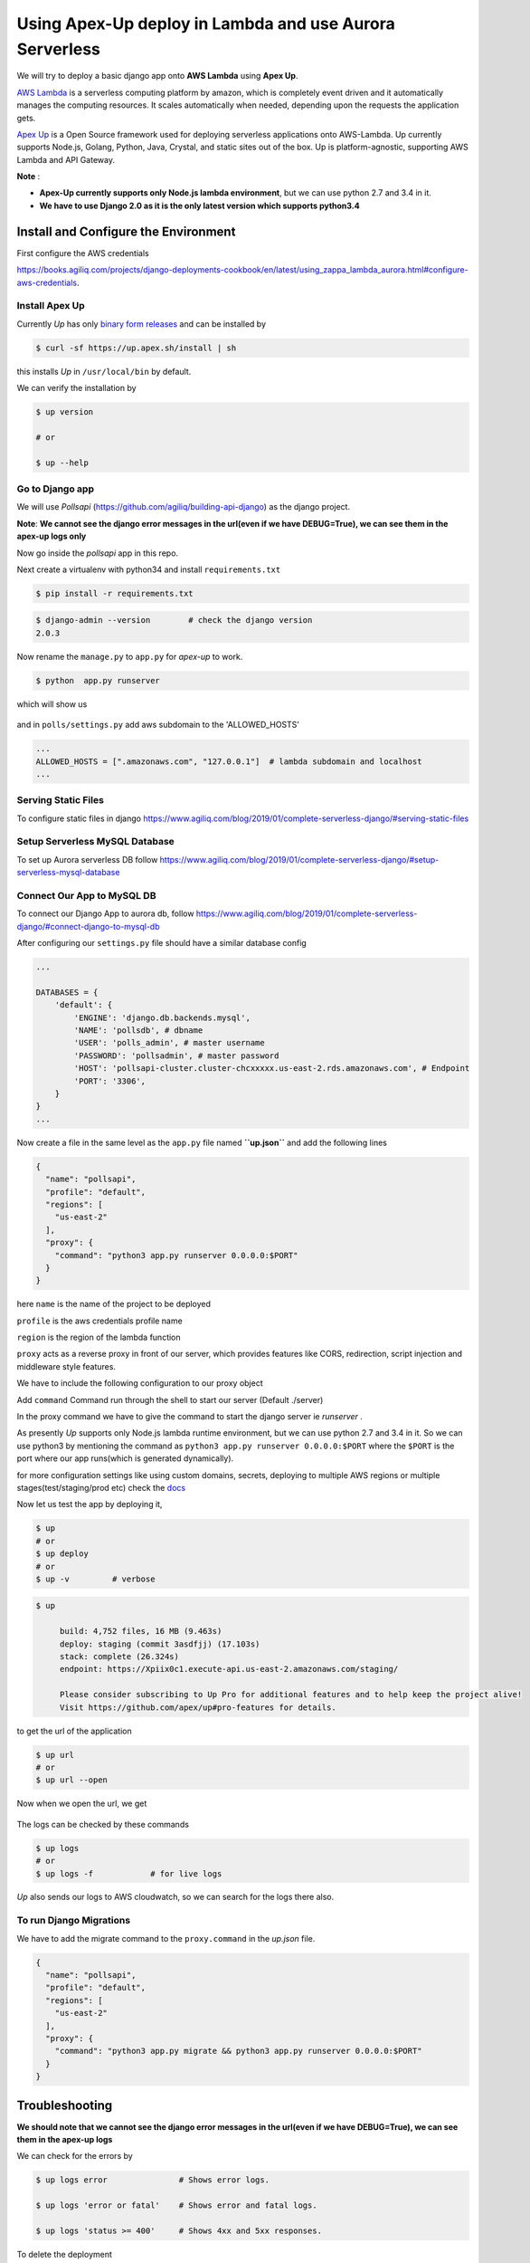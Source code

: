 Using Apex-Up deploy in Lambda and use Aurora Serverless
----------------------------------------

We will try to deploy a basic django app onto **AWS Lambda** using
**Apex Up**.

`AWS Lambda <https://aws.amazon.com/lambda/>`__ is a serverless
computing platform by amazon, which is completely event driven and it
automatically manages the computing resources. It scales automatically
when needed, depending upon the requests the application gets.

`Apex Up <https://up.docs.apex.sh/>`__ is a Open Source framework
used for deploying serverless applications onto AWS-Lambda. Up currently
supports Node.js, Golang, Python, Java, Crystal, and static sites out of
the box. Up is platform-agnostic, supporting AWS Lambda and API Gateway.

**Note** :

-  **Apex-Up currently supports only Node.js lambda environment**, but
   we can use python 2.7 and 3.4 in it.

-  **We have to use Django 2.0 as it is the only latest version which
   supports python3.4**

Install and Configure the Environment
~~~~~~~~~~~~~~~~~~~~~~~~~~~~~~~~~~~~~

First configure the AWS credentials

`https://books.agiliq.com/projects/django-deployments-cookbook/en/latest/using_zappa_lambda_aurora.html#configure-aws-credentials  <https://books.agiliq.com/projects/django-deployments-cookbook/en/latest/using_zappa_lambda_aurora.html#configure-aws-credentials>`_.


Install Apex Up
^^^^^^^^^^^^^^^

Currently *Up* has only `binary form
releases <https://github.com/apex/up/releases>`__ and can be installed
by

.. code:: sh

    $ curl -sf https://up.apex.sh/install | sh

this installs *Up* in ``/usr/local/bin`` by default.

We can verify the installation by

.. code:: sh

    $ up version

    # or 

    $ up --help

Go to Django app
^^^^^^^^^^^^^^^^

We will use *Pollsapi* (https://github.com/agiliq/building-api-django)
as the django project.

**Note**: **We cannot see the django error messages in the url(even if
we have DEBUG=True), we can see them in the apex-up logs only**

Now go inside the *pollsapi* app in this repo.

Next create a virtualenv with python34 and install ``requirements.txt``

.. code:: sh

    $ pip install -r requirements.txt

.. code:: sh

    $ django-admin --version        # check the django version
    2.0.3

Now rename the ``manage.py`` to ``app.py`` for *apex-up* to work.

.. code:: sh

    $ python  app.py runserver

which will show us

.. figure:: /_static/images/apex-up/django.png
   :alt: 

and in ``polls/settings.py`` add aws subdomain to the 'ALLOWED\_HOSTS'

.. code:: py

    ...
    ALLOWED_HOSTS = [".amazonaws.com", "127.0.0.1"]  # lambda subdomain and localhost
    ...

Serving Static Files
^^^^^^^^^^^^^^^^^^^^

To configure static files in django
https://www.agiliq.com/blog/2019/01/complete-serverless-django/#serving-static-files

Setup Serverless MySQL Database
^^^^^^^^^^^^^^^^^^^^^^^^^^^^^^^

To set up Aurora serverless DB follow
https://www.agiliq.com/blog/2019/01/complete-serverless-django/#setup-serverless-mysql-database

Connect Our App to MySQL DB
^^^^^^^^^^^^^^^^^^^^^^^^^^^

To connect our Django App to aurora db, follow
https://www.agiliq.com/blog/2019/01/complete-serverless-django/#connect-django-to-mysql-db

After configuring our ``settings.py`` file should have a similar
database config

.. code:: py

    ...

    DATABASES = {
        'default': {
            'ENGINE': 'django.db.backends.mysql',
            'NAME': 'pollsdb', # dbname
            'USER': 'polls_admin', # master username
            'PASSWORD': 'pollsadmin', # master password
            'HOST': 'pollsapi-cluster.cluster-chcxxxxx.us-east-2.rds.amazonaws.com', # Endpoint
            'PORT': '3306',
        }
    }
    ...

Now create a file in the same level as the ``app.py`` file named
**``up.json``** and add the following lines

.. code:: json

    {
      "name": "pollsapi",
      "profile": "default",
      "regions": [
        "us-east-2"
      ],
      "proxy": {
        "command": "python3 app.py runserver 0.0.0.0:$PORT"
      }
    }

here ``name`` is the name of the project to be deployed

``profile`` is the aws credentials profile name

``region`` is the region of the lambda function

``proxy`` acts as a reverse proxy in front of our server, which
provides features like CORS, redirection, script injection and
middleware style features.

We have to include the following configuration to our proxy object

Add ``command`` Command run through the shell to start our server
(Default ./server)

In the proxy command we have to give the command to start the django
server ie *runserver* .

As presently *Up* supports only Node.js lambda runtime environment, but
we can use python 2.7 and 3.4 in it. So we can use python3 by mentioning
the command as ``python3 app.py runserver 0.0.0.0:$PORT`` where the
``$PORT`` is the port where our app runs(which is generated
dynamically).

for more configuration settings like using custom domains, secrets,
deploying to multiple AWS regions or multiple stages(test/staging/prod
etc) check the `docs <https://up.docs.apex.sh/#configuration>`__

Now let us test the app by deploying it,

.. code:: sh

    $ up
    # or
    $ up deploy
    # or
    $ up -v         # verbose

.. code:: sh

    $ up

         build: 4,752 files, 16 MB (9.463s)
         deploy: staging (commit 3asdfjj) (17.103s)
         stack: complete (26.324s)
         endpoint: https://Xpiix0c1.execute-api.us-east-2.amazonaws.com/staging/

         Please consider subscribing to Up Pro for additional features and to help keep the project alive!
         Visit https://github.com/apex/up#pro-features for details.

to get the url of the application

.. code:: sh


    $ up url
    # or
    $ up url --open

Now when we open the url, we get

.. figure:: /_static/images/apex-up/drf.png
   :alt: 

The logs can be checked by these commands

.. code:: sh

    $ up logs
    # or
    $ up logs -f            # for live logs

*Up* also sends our logs to AWS cloudwatch, so we can search for the
logs there also.

To run Django Migrations
^^^^^^^^^^^^^^^^^^^^^^^^

We have to add the migrate command to the ``proxy.command`` in the
*up.json* file.

.. code:: json

    {
      "name": "pollsapi",
      "profile": "default",
      "regions": [
        "us-east-2"
      ],
      "proxy": {
        "command": "python3 app.py migrate && python3 app.py runserver 0.0.0.0:$PORT"
      }
    }

Troubleshooting
~~~~~~~~~~~~~~~

**We should note that we cannot see the django error messages in the
url(even if we have DEBUG=True), we can see them in the apex-up logs**

We can check for the errors by

.. code:: sh


    $ up logs error               # Shows error logs.

    $ up logs 'error or fatal'    # Shows error and fatal logs.

    $ up logs 'status >= 400'     # Shows 4xx and 5xx responses.

To delete the deployment

.. code:: sh

    $ up stack delete   # delete the deployment

**We have to note that we have only python 2.7 and python 3.4 versions
available at present in Apex-Up**

--------------


